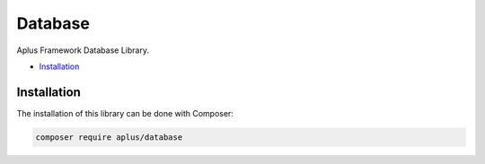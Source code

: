 Database
========

Aplus Framework Database Library.

- `Installation`_

Installation
------------

The installation of this library can be done with Composer:

.. code-block::

    composer require aplus/database
